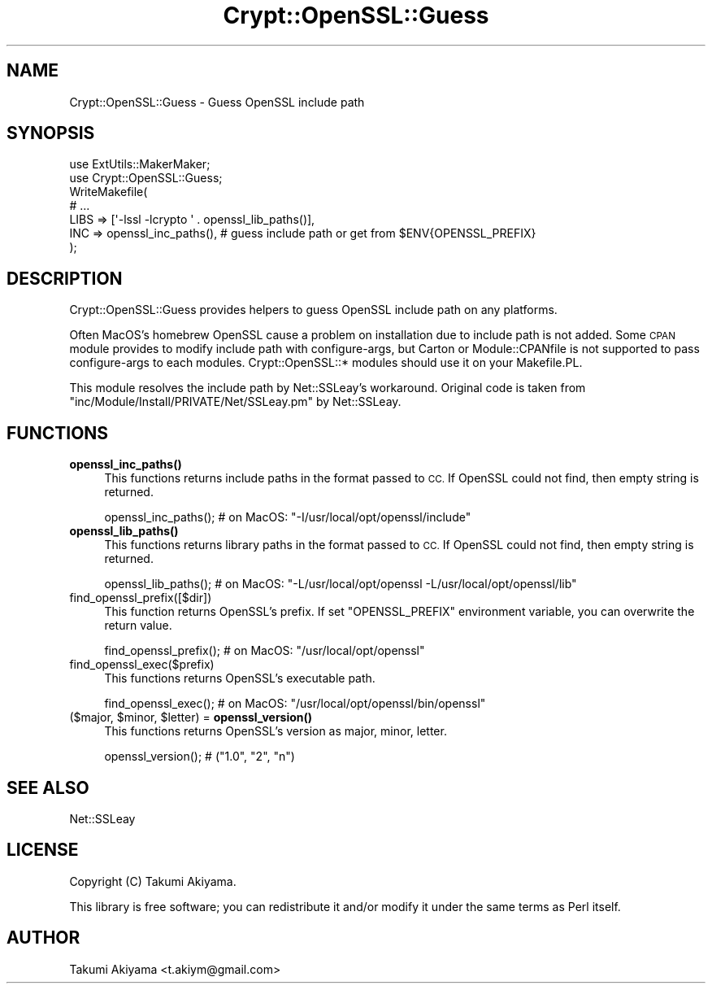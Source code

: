 .\" Automatically generated by Pod::Man 4.11 (Pod::Simple 3.35)
.\"
.\" Standard preamble:
.\" ========================================================================
.de Sp \" Vertical space (when we can't use .PP)
.if t .sp .5v
.if n .sp
..
.de Vb \" Begin verbatim text
.ft CW
.nf
.ne \\$1
..
.de Ve \" End verbatim text
.ft R
.fi
..
.\" Set up some character translations and predefined strings.  \*(-- will
.\" give an unbreakable dash, \*(PI will give pi, \*(L" will give a left
.\" double quote, and \*(R" will give a right double quote.  \*(C+ will
.\" give a nicer C++.  Capital omega is used to do unbreakable dashes and
.\" therefore won't be available.  \*(C` and \*(C' expand to `' in nroff,
.\" nothing in troff, for use with C<>.
.tr \(*W-
.ds C+ C\v'-.1v'\h'-1p'\s-2+\h'-1p'+\s0\v'.1v'\h'-1p'
.ie n \{\
.    ds -- \(*W-
.    ds PI pi
.    if (\n(.H=4u)&(1m=24u) .ds -- \(*W\h'-12u'\(*W\h'-12u'-\" diablo 10 pitch
.    if (\n(.H=4u)&(1m=20u) .ds -- \(*W\h'-12u'\(*W\h'-8u'-\"  diablo 12 pitch
.    ds L" ""
.    ds R" ""
.    ds C` ""
.    ds C' ""
'br\}
.el\{\
.    ds -- \|\(em\|
.    ds PI \(*p
.    ds L" ``
.    ds R" ''
.    ds C`
.    ds C'
'br\}
.\"
.\" Escape single quotes in literal strings from groff's Unicode transform.
.ie \n(.g .ds Aq \(aq
.el       .ds Aq '
.\"
.\" If the F register is >0, we'll generate index entries on stderr for
.\" titles (.TH), headers (.SH), subsections (.SS), items (.Ip), and index
.\" entries marked with X<> in POD.  Of course, you'll have to process the
.\" output yourself in some meaningful fashion.
.\"
.\" Avoid warning from groff about undefined register 'F'.
.de IX
..
.nr rF 0
.if \n(.g .if rF .nr rF 1
.if (\n(rF:(\n(.g==0)) \{\
.    if \nF \{\
.        de IX
.        tm Index:\\$1\t\\n%\t"\\$2"
..
.        if !\nF==2 \{\
.            nr % 0
.            nr F 2
.        \}
.    \}
.\}
.rr rF
.\" ========================================================================
.\"
.IX Title "Crypt::OpenSSL::Guess 3"
.TH Crypt::OpenSSL::Guess 3 "2018-04-16" "perl v5.30.2" "User Contributed Perl Documentation"
.\" For nroff, turn off justification.  Always turn off hyphenation; it makes
.\" way too many mistakes in technical documents.
.if n .ad l
.nh
.SH "NAME"
Crypt::OpenSSL::Guess \- Guess OpenSSL include path
.SH "SYNOPSIS"
.IX Header "SYNOPSIS"
.Vb 2
\&    use ExtUtils::MakerMaker;
\&    use Crypt::OpenSSL::Guess;
\&
\&    WriteMakefile(
\&        # ...
\&        LIBS => [\*(Aq\-lssl \-lcrypto \*(Aq . openssl_lib_paths()],
\&        INC  => openssl_inc_paths(), # guess include path or get from $ENV{OPENSSL_PREFIX}
\&    );
.Ve
.SH "DESCRIPTION"
.IX Header "DESCRIPTION"
Crypt::OpenSSL::Guess provides helpers to guess OpenSSL include path on any platforms.
.PP
Often MacOS's homebrew OpenSSL cause a problem on installation due to include path is not added.
Some \s-1CPAN\s0 module provides to modify include path with configure-args, but Carton or Module::CPANfile
is not supported to pass configure-args to each modules. Crypt::OpenSSL::* modules should use it on your Makefile.PL.
.PP
This module resolves the include path by Net::SSLeay's workaround.
Original code is taken from \f(CW\*(C`inc/Module/Install/PRIVATE/Net/SSLeay.pm\*(C'\fR by Net::SSLeay.
.SH "FUNCTIONS"
.IX Header "FUNCTIONS"
.IP "\fBopenssl_inc_paths()\fR" 4
.IX Item "openssl_inc_paths()"
This functions returns include paths in the format passed to \s-1CC.\s0 If OpenSSL could not find, then empty string is returned.
.Sp
.Vb 1
\&    openssl_inc_paths(); # on MacOS: "\-I/usr/local/opt/openssl/include"
.Ve
.IP "\fBopenssl_lib_paths()\fR" 4
.IX Item "openssl_lib_paths()"
This functions returns library paths in the format passed to \s-1CC.\s0 If OpenSSL could not find, then empty string is returned.
.Sp
.Vb 1
\&    openssl_lib_paths(); # on MacOS: "\-L/usr/local/opt/openssl \-L/usr/local/opt/openssl/lib"
.Ve
.IP "find_openssl_prefix([$dir])" 4
.IX Item "find_openssl_prefix([$dir])"
This function returns OpenSSL's prefix. If set \f(CW\*(C`OPENSSL_PREFIX\*(C'\fR environment variable, you can overwrite the return value.
.Sp
.Vb 1
\&    find_openssl_prefix(); # on MacOS: "/usr/local/opt/openssl"
.Ve
.IP "find_openssl_exec($prefix)" 4
.IX Item "find_openssl_exec($prefix)"
This functions returns OpenSSL's executable path.
.Sp
.Vb 1
\&    find_openssl_exec(); # on MacOS: "/usr/local/opt/openssl/bin/openssl"
.Ve
.ie n .IP "($major, $minor, $letter) = \fBopenssl_version()\fR" 4
.el .IP "($major, \f(CW$minor\fR, \f(CW$letter\fR) = \fBopenssl_version()\fR" 4
.IX Item "($major, $minor, $letter) = openssl_version()"
This functions returns OpenSSL's version as major, minor, letter.
.Sp
.Vb 1
\&    openssl_version(); # ("1.0", "2", "n")
.Ve
.SH "SEE ALSO"
.IX Header "SEE ALSO"
Net::SSLeay
.SH "LICENSE"
.IX Header "LICENSE"
Copyright (C) Takumi Akiyama.
.PP
This library is free software; you can redistribute it and/or modify
it under the same terms as Perl itself.
.SH "AUTHOR"
.IX Header "AUTHOR"
Takumi Akiyama <t.akiym@gmail.com>
